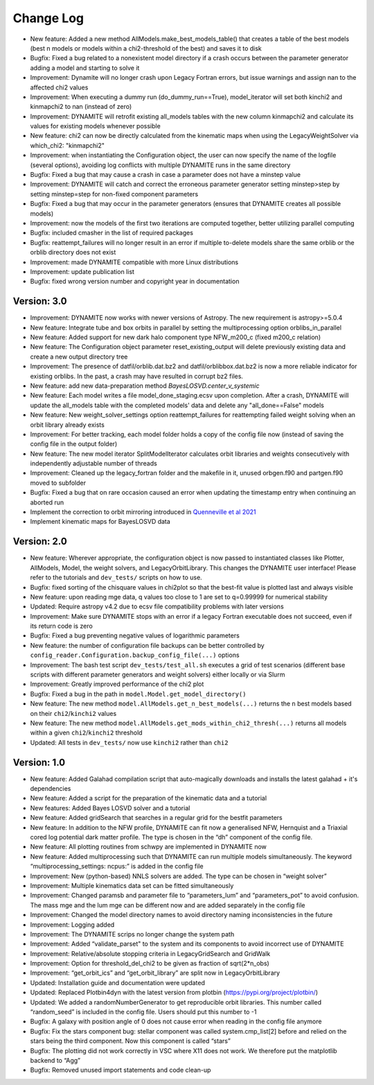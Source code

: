 .. _changelog:

****************
Change Log
****************

- New feature: Added a new method AllModels.make_best_models_table() that creates a table of the best models (best n models or models within a chi2-threshold of the best) and saves it to disk
- Bugfix: Fixed a bug related to a nonexistent model directory if a crash occurs between the parameter generator adding a model and starting to solve it
- Improvement: Dynamite will no longer crash upon Legacy Fortran errors, but issue warnings and assign nan to the affected chi2 values
- Improvement: When executing a dummy run (do_dummy_run==True), model_iterator will set both kinchi2 and kinmapchi2 to nan (instead of zero)
- Improvement: DYNAMITE will retrofit existing all_models tables with the new column kinmapchi2 and calculate its values for existing models whenever possible
- New feature: chi2 can now be directly calculated from the kinematic maps when using the LegacyWeightSolver via which_chi2: "kinmapchi2"
- Improvement: when instantiating the Configuration object, the user can now specify the name of the logfile (several options), avoiding log conflicts with multiple DYNAMITE runs in the same directory
- Bugfix: Fixed a bug that may cause a crash in case a parameter does not have a minstep value
- Improvement: DYNAMITE will catch and correct the erroneous parameter generator setting minstep>step by setting minstep=step for non-fixed component parameters
- Bugfix: Fixed a bug that may occur in the parameter generators (ensures that DYNAMITE creates all possible models)
- Improvement: now the models of the first two iterations are computed together, better utilizing parallel computing
- Bugfix: included cmasher in the list of required packages
- Bugfix: reattempt_failures will no longer result in an error if multiple to-delete models share the same orblib or the orblib directory does not exist
- Improvement: made DYNAMITE compatible with more Linux distributions
- Improvement: update publication list
- Bugfix: fixed wrong version number and copyright year in documentation

Version: 3.0
================

- Improvement: DYNAMITE now works with newer versions of Astropy. The new requirement is astropy>=5.0.4
- New feature: Integrate tube and box orbits in parallel by setting the multiprocessing option orblibs_in_parallel
- New feature: Added support for new dark halo component type NFW_m200_c (fixed m200_c relation)
- New feature: The Configuration object parameter reset_existing_output will delete previously existing data and create a new output directory tree
- Improvement: The presence of datfil/orblib.dat.bz2 and datfil/orblibbox.dat.bz2 is now a more reliable indicator for existing orblibs. In the past, a crash may have resulted in corrupt bz2 files.
- New feature: add new data-preparation method `BayesLOSVD.center_v_systemic`
- New feature: Each model writes a file model_done_staging.ecsv upon completion. After a crash, DYNAMITE will update the all_models table with the completed models' data and delete any "all_done==False" models
- New feature: New weight_solver_settings option reattempt_failures for reattempting failed weight solving when an orbit library already exists
- Improvement: For better tracking, each model folder holds a copy of the config file now (instead of saving the config file in the output folder)
- New feature: The new model iterator SplitModelIterator calculates orbit libraries and weights consecutively with independently adjustable number of threads
- Improvement: Cleaned up the legacy_fortran folder and the makefile in it, unused orbgen.f90 and partgen.f90 moved to subfolder
- Bugfix: Fixed a bug that on rare occasion caused an error when updating the timestamp entry when continuing an aborted run
- Implement the correction to orbit mirroring introduced in `Quenneville et al 2021 <https://arxiv.org/abs/2111.06904>`_
- Implement kinematic maps for BayesLOSVD data

Version: 2.0
================

- New feature: Wherever appropriate, the configuration object is now passed to instantiated classes like Plotter, AllModels, Model, the weight solvers, and LegacyOrbitLibrary. This changes the DYNAMITE user interface! Please refer to the tutorials and ``dev_tests/`` scripts on how to use.
- Bugfix: fixed sorting of the chisquare values in chi2plot so that the best-fit value is plotted last and always visible
- New feature: upon reading mge data, q values too close to 1 are set to q=0.99999 for numerical stability
- Updated: Require astropy v4.2 due to ecsv file compatibility problems with later versions
- Improvement: Make sure DYNAMITE stops with an error if a legacy Fortran executable does not succeed, even if its return code is zero
- Bugfix: Fixed a bug preventing negative values of logarithmic parameters
- New feature: the number of configuration file backups can be better controlled by ``config_reader.Configuration.backup_config_file(...)`` options
- Improvement: The bash test script ``dev_tests/test_all.sh`` executes a grid of test scenarios (different base scripts with different parameter generators and weight solvers) either locally or via Slurm
- Improvement: Greatly improved performance of the chi2 plot
- Bugfix: Fixed a bug in the path in ``model.Model.get_model_directory()``
- New feature: The new method ``model.AllModels.get_n_best_models(...)`` returns the ``n`` best models based on their ``chi2``/``kinchi2`` values
- New feature: The new method ``model.AllModels.get_mods_within_chi2_thresh(...)`` returns all models within a given ``chi2``/``kinchi2`` threshold
- Updated: All tests in ``dev_tests/`` now use ``kinchi2`` rather than ``chi2``

Version: 1.0
================

- New feature: Added Galahad compilation script that auto-magically downloads and installs the latest galahad + it's dependencies
- New feature: Added a script for the preparation of the kinematic data and a tutorial
- New features: Added Bayes LOSVD solver and a tutorial
- New feature: Added gridSearch that searches in a regular grid for the bestfit parameters
- New feature: In addition to the NFW profile, DYNAMITE can fit now a generalised NFW, Hernquist and a Triaxial cored log potential dark matter profile. The type is chosen in the “dh” component of the config file.
- New feature: All plotting routines from schwpy are implemented in DYNAMITE now
- New feature: Added multiprocessing such that DYNAMITE can run multiple models simultaneously. The keyword “multiprocessing_settings: ncpus:” is added in the config file
- Improvement: New (python-based) NNLS solvers are added. The type can be chosen in “weight solver”
- Improvement: Multiple kinematics data set can be fitted simultaneously
- Improvement: Changed paramsb and parameter file to “parameters_lum” and “parameters_pot” to avoid confusion. The mass mge and the lum mge can be different now and are added separately in the config file
- Improvement: Changed the model directory names to avoid directory naming inconsistencies in the future
- Improvement: Logging added
- Improvement: The DYNAMITE scrips no longer change the system path
- Improvement: Added “validate_parset" to the system and its components to avoid incorrect use of DYNAMITE
- Improvement: Relative/absolute stopping criteria in LegacyGridSearch and GridWalk
- Improvement: Option for threshold_del_chi2 to be given as fraction of sqrt(2*n_obs)
- Improvement: “get_orbit_ics” and “get_orbit_library” are split now in LegacyOrbitLibrary
- Updated: Installation guide and documentation were updated
- Updated: Replaced Plotbin4dyn with the latest version from plotbin (https://pypi.org/project/plotbin/)
- Updated: We added a randomNumberGenerator to get reproducible orbit libraries. This number called “random_seed” is included in the config file. Users should put this number to -1
- Bugfix: A galaxy with position angle of 0 does not cause error when reading in the config file anymore
- Bugfix: Fix the stars component bug: stellar component was called system.cmp_list[2] before and relied on the stars being the third component. Now this component is called “stars”
- Bugfix: The plotting did not work correctly in VSC where X11 does not work. We therefore put the matplotlib backend to “Agg”
- Bugfix: Removed unused import statements and code clean-up
